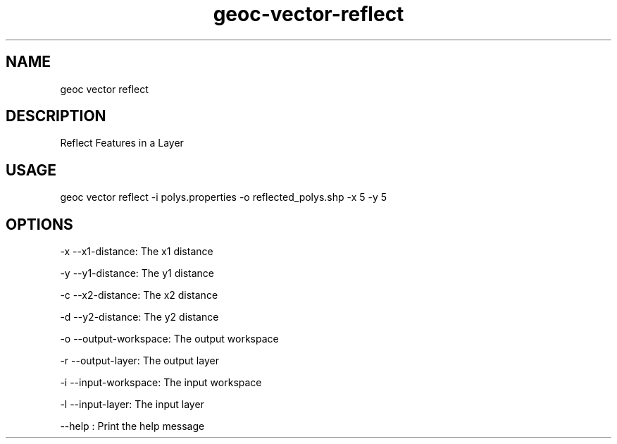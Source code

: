 .TH "geoc-vector-reflect" "1" "20 December 2014" "version 0.1"
.SH NAME
geoc vector reflect
.SH DESCRIPTION
Reflect Features in a Layer
.SH USAGE
geoc vector reflect -i polys.properties -o reflected_polys.shp -x 5 -y 5
.SH OPTIONS
-x --x1-distance: The x1 distance
.PP
-y --y1-distance: The y1 distance
.PP
-c --x2-distance: The x2 distance
.PP
-d --y2-distance: The y2 distance
.PP
-o --output-workspace: The output workspace
.PP
-r --output-layer: The output layer
.PP
-i --input-workspace: The input workspace
.PP
-l --input-layer: The input layer
.PP
--help : Print the help message
.PP
